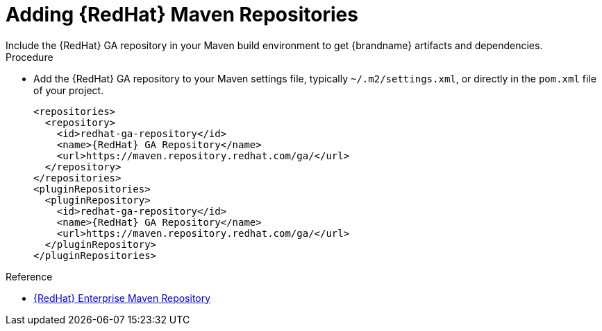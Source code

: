 [id='mvn_settings']
= Adding {RedHat} Maven Repositories
Include the {RedHat} GA repository in your Maven build environment to get {brandname} artifacts and dependencies.

.Procedure

* Add the {RedHat} GA repository to your Maven settings file, typically `~/.m2/settings.xml`, or directly in the `pom.xml` file of your project.
+
[source,xml,options="nowrap",subs=attributes+]
----
<repositories>
  <repository>
    <id>redhat-ga-repository</id>
    <name>{RedHat} GA Repository</name>
    <url>https://maven.repository.redhat.com/ga/</url>
  </repository>
</repositories>
<pluginRepositories>
  <pluginRepository>
    <id>redhat-ga-repository</id>
    <name>{RedHat} GA Repository</name>
    <url>https://maven.repository.redhat.com/ga/</url>
  </pluginRepository>
</pluginRepositories>
----

.Reference

* link:https://access.redhat.com/maven-repository[{RedHat} Enterprise Maven Repository]
